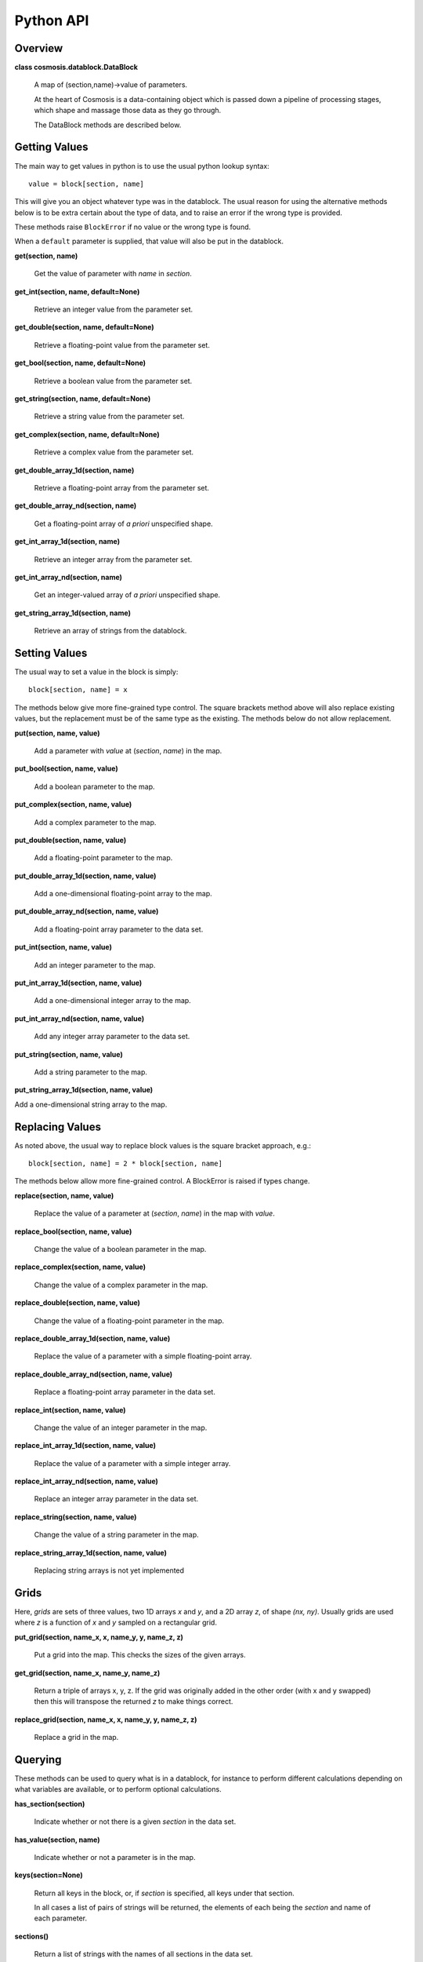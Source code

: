 Python API
****************


Overview
--------
**class cosmosis.datablock.DataBlock**

  A map of (section,name)->value of parameters.

  At the heart of Cosmosis is a data-containing object which is passed
  down a pipeline of processing stages, which shape and massage those
  data as they go through.

  The DataBlock methods are described below.

Getting Values
--------------

The main way to get values in python is to use the usual python lookup syntax::

    value = block[section, name]

This will give you an object whatever type was in the datablock.  The usual reason
for using the alternative methods below is to be extra certain about the type of
data, and to raise an error if the wrong type is provided.

These methods raise ``BlockError`` if no value or the wrong type is found.

When a ``default`` parameter is supplied, that value will also be put in the
datablock.


**get(section, name)**

    Get the value of parameter with *name* in *section*.


**get_int(section, name, default=None)**

    Retrieve an integer value from the parameter set.


**get_double(section, name, default=None)**

    Retrieve a floating-point value from the parameter set.


**get_bool(section, name, default=None)**

    Retrieve a boolean value from the parameter set.


**get_string(section, name, default=None)**

    Retrieve a string value from the parameter set.


**get_complex(section, name, default=None)**

    Retrieve a complex value from the parameter set.


**get_double_array_1d(section, name)**

    Retrieve a floating-point array from the parameter set.


**get_double_array_nd(section, name)**

    Get a floating-point array of *a priori* unspecified shape.


**get_int_array_1d(section, name)**

    Retrieve an integer array from the parameter set.


**get_int_array_nd(section, name)**

    Get an integer-valued array of *a priori* unspecified shape.

**get_string_array_1d(section, name)**

    Retrieve an array of strings from the datablock.




Setting Values
--------------

The usual way to set a value in the block is simply::

    block[section, name] = x

The methods below give more fine-grained type control.  The square
brackets method above will also replace existing values, but the replacement must
be of the same type as the existing.  The methods below do not allow replacement.


**put(section, name, value)**

    Add a parameter with *value* at (*section*, *name*) in the map.


**put_bool(section, name, value)**

    Add a boolean parameter to the map.


**put_complex(section, name, value)**

    Add a complex parameter to the map.


**put_double(section, name, value)**

    Add a floating-point parameter to the map.


**put_double_array_1d(section, name, value)**

    Add a one-dimensional floating-point array to the map.


**put_double_array_nd(section, name, value)**

    Add a floating-point array parameter to the data set.


**put_int(section, name, value)**

    Add an integer parameter to the map.


**put_int_array_1d(section, name, value)**

    Add a one-dimensional integer array to the map.


**put_int_array_nd(section, name, value)**

    Add any integer array parameter to the data set.


**put_string(section, name, value)**

    Add a string parameter to the map.


**put_string_array_1d(section, name, value)**

Add a one-dimensional string array to the map.



Replacing Values
-----------------

As noted above, the usual way to replace block values is the square bracket approach, e.g.::

    block[section, name] = 2 * block[section, name]

The methods below allow more fine-grained control.  A BlockError is raised if types change.

**replace(section, name, value)**

    Replace the value of a parameter at (*section*, *name*) in the map with *value*.


**replace_bool(section, name, value)**

    Change the value of a boolean parameter in the map.


**replace_complex(section, name, value)**

    Change the value of a complex parameter in the map.


**replace_double(section, name, value)**

    Change the value of a floating-point parameter in the map.


**replace_double_array_1d(section, name, value)**

    Replace the value of a parameter with a simple floating-point array.


**replace_double_array_nd(section, name, value)**

    Replace a floating-point array parameter in the data set.


**replace_int(section, name, value)**

    Change the value of an integer parameter in the map.


**replace_int_array_1d(section, name, value)**

    Replace the value of a parameter with a simple integer array.


**replace_int_array_nd(section, name, value)**

    Replace an integer array parameter in the data set.


**replace_string(section, name, value)**

    Change the value of a string parameter in the map.


**replace_string_array_1d(section, name, value)**

    Replacing string arrays is not yet implemented



Grids
-----

Here, *grids* are sets of three values, two 1D arrays *x* and *y*, and a 2D array *z*,
of shape *(nx, ny)*.  Usually grids are used where *z* is a function of *x* and *y*
sampled on a rectangular grid.


**put_grid(section, name_x, x, name_y, y, name_z, z)**

    Put a grid into the map.  This checks the sizes of the given arrays.


**get_grid(section, name_x, name_y, name_z)**

    Return a triple of arrays x, y, z.  If the grid was originally added
    in the other order (with x and y swapped) then this will transpose
    the returned *z* to make things correct.


**replace_grid(section, name_x, x, name_y, y, name_z, z)**

    Replace a grid in the map.


Querying
--------

These methods can be used to query what is in a datablock, for instance
to perform different calculations depending on what variables are available,
or to perform optional calculations.


**has_section(section)**

    Indicate whether or not there is a given *section* in the data set.

**has_value(section, name)**

    Indicate whether or not a parameter is in the map.

**keys(section=None)**

    Return all keys in the block, or, if *section* is specified, all keys under that section.

    In all cases a list of pairs of strings will be returned, the
    elements of each being the *section* and name of each parameter.

**sections()**

    Return a list of strings with the names of all sections in the data set.


Logging
-------

The DataBlock keeps a log of all operations performed on it, to help debugging.
These methods can be used to view that log.

**get_log_count()**

    Return the number of entries in the log.

**get_log_entry(i)**

    Get the iʼth log entry as a tuple of four strings indicating the verb (i.e.,
    logged action), section and name of the parameter, and the data
    type held by the parameter.


**get_first_parameter_use(params_of_interest)**

    Analyze the log and figure out when each parameter supplied is first used
    by a module.

**log_access(log_type, section, name)**

    Add an entry to the end of this ``DataBlock`` access log.

    The *log_type* describes the action performed on the parameter at
    (*section*, *name*).  It should be one of the strings displayed in
    *datablock_logging.cc*, viz: “READ-OK”, “WRITE-OK”, “READ-FAIL”,
    “WRITE-FAIL”, “READ-DEFAULT”, “REPLACE-OK”, “REPLACE-FAIL”,
    “CLEAR”, “DELETE”, or “MODULE-START”.

**print_log()**

    Dump a human-readable list of log entries to standard output.

    If you are running a jupyter notebook this may end up on the
    command line of the notebook code instead of the screen.

**report_failures()**

    Dump a human-readable list of failed-action log entries to the standard error channel.

    If you are running a jupyter notebook this may end up on the
    command line of the notebook code instead of the screen.


Metadata
--------

*DEPRECATED*

**get_metadata(section, name, key)**

    Get the metadata called *key* attached to parameter *name* under *section*.

**put_metadata(section, name, key, value)**

    Associate *value* with the meta-*key* attached to parameter *name* under *section*.


**replace_metadata(section, name, key, value)**

    Associate *value* with the meta-*key* attached to parameter *name* under *section*.


Life Cycle and I/O
-------------------

In normal operation CosmoSIS handles block life cycle for you; when you are writing modules
you don't need to know anything about this.  But it can be useful for debugging or when
using CosmoSIS as a library.

**clone()**

    Make a brand-new, completely independent object, a deep copy of the existing one.


**save_to_directory(dirname, clobber=False)**

    Save the entire contents of this parameter map in the filesystem under *dirname*.

    The data are all written out long-hand in ASCII.  Each unique
    section will go to its own sub-directory, in which all the
    scalar parameters in that section go into a single file
    (‘values.txt’), and array data each go into their
    own file, named after the parameter key.

    The path, including *dirname*, will be created if necessary.

**save_to_file(dirname, clobber=False)**

    Effectively ``save_to_directory()`` with the result tarʼd and compressed to a single file.

    The *dirname* argument here is actually a file name without an
    extension; the path to the file will be created in the file system
    if necessary (``ValueError`` will be raised if this cannot be
    accomplished), and “.tgz” will be appended to the file name.
